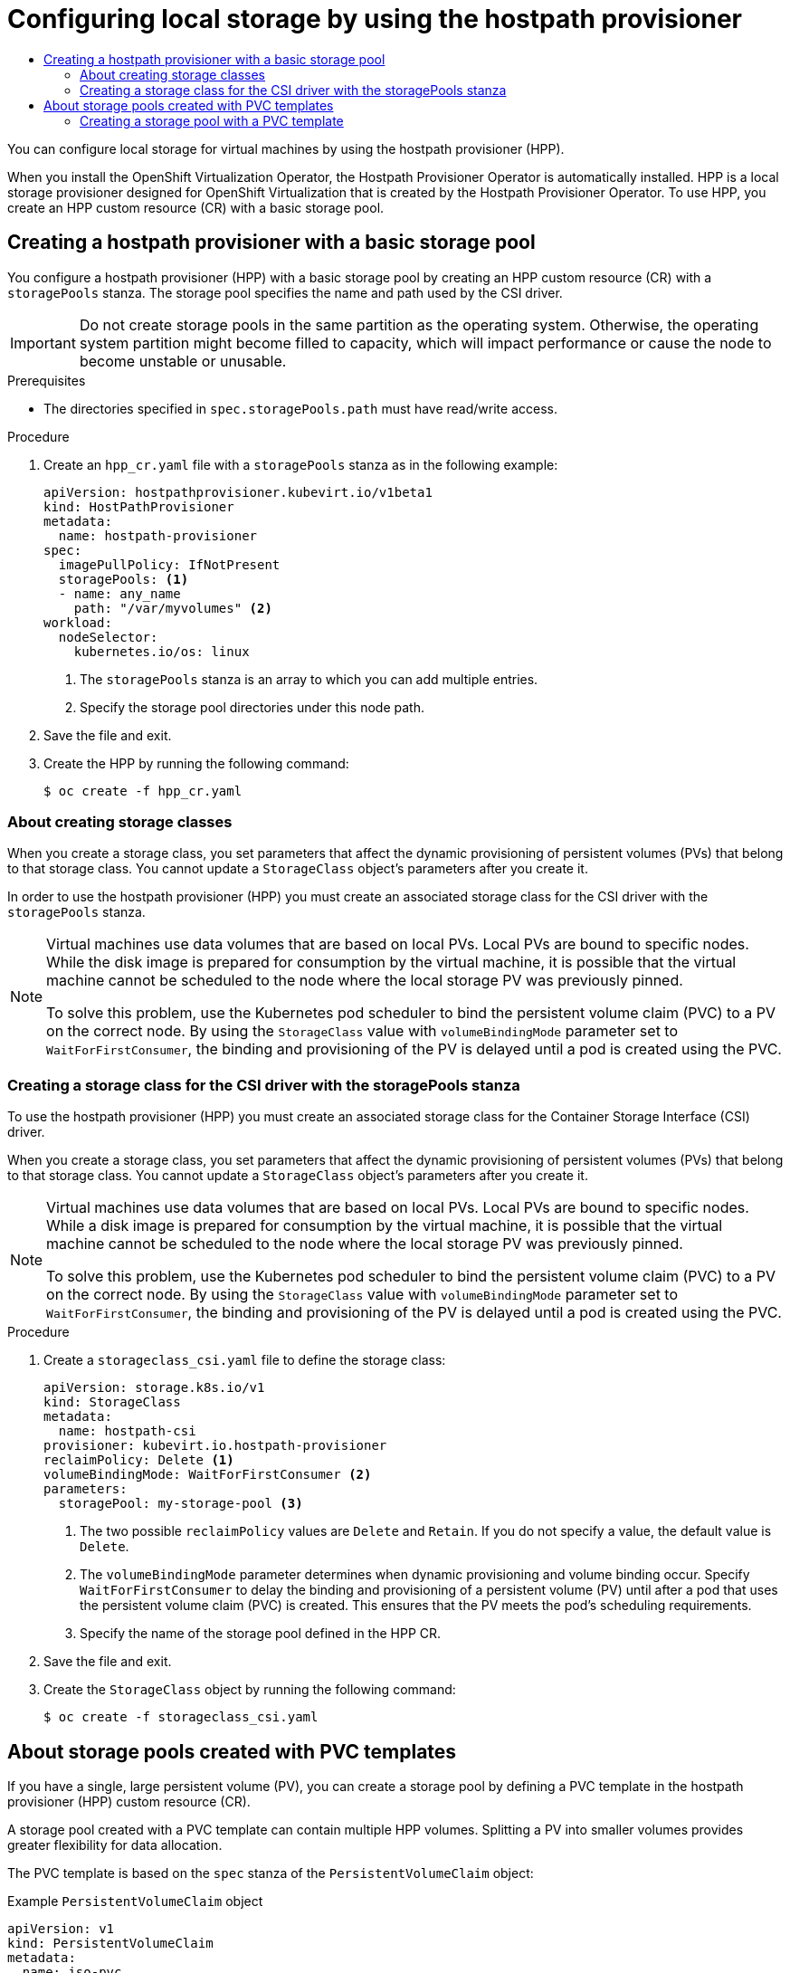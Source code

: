 :_mod-docs-content-type: ASSEMBLY
[id="virt-configuring-local-storage-with-hpp"]
= Configuring local storage by using the hostpath provisioner
// The {product-title} attribute provides the context-sensitive name of the relevant OpenShift distribution, for example, "OpenShift Container Platform" or "OKD". The {product-version} attribute provides the product version relative to the distribution, for example "4.9".
// {product-title} and {product-version} are parsed when AsciiBinder queries the _distro_map.yml file in relation to the base branch of a pull request.
// See https://github.com/openshift/openshift-docs/blob/main/contributing_to_docs/doc_guidelines.adoc#product-name-and-version for more information on this topic.
// Other common attributes are defined in the following lines:
:data-uri:
:icons:
:experimental:
:toc: macro
:toc-title:
:imagesdir: images
:prewrap!:
:op-system-first: Red Hat Enterprise Linux CoreOS (RHCOS)
:op-system: RHCOS
:op-system-lowercase: rhcos
:op-system-base: RHEL
:op-system-base-full: Red Hat Enterprise Linux (RHEL)
:op-system-version: 8.x
:tsb-name: Template Service Broker
:kebab: image:kebab.png[title="Options menu"]
:rh-openstack-first: Red Hat OpenStack Platform (RHOSP)
:rh-openstack: RHOSP
:ai-full: Assisted Installer
:ai-version: 2.3
:cluster-manager-first: Red Hat OpenShift Cluster Manager
:cluster-manager: OpenShift Cluster Manager
:cluster-manager-url: link:https://console.redhat.com/openshift[OpenShift Cluster Manager Hybrid Cloud Console]
:cluster-manager-url-pull: link:https://console.redhat.com/openshift/install/pull-secret[pull secret from the Red Hat OpenShift Cluster Manager]
:insights-advisor-url: link:https://console.redhat.com/openshift/insights/advisor/[Insights Advisor]
:hybrid-console: Red Hat Hybrid Cloud Console
:hybrid-console-second: Hybrid Cloud Console
:oadp-first: OpenShift API for Data Protection (OADP)
:oadp-full: OpenShift API for Data Protection
:oc-first: pass:quotes[OpenShift CLI (`oc`)]
:product-registry: OpenShift image registry
:rh-storage-first: Red Hat OpenShift Data Foundation
:rh-storage: OpenShift Data Foundation
:rh-rhacm-first: Red Hat Advanced Cluster Management (RHACM)
:rh-rhacm: RHACM
:rh-rhacm-version: 2.8
:sandboxed-containers-first: OpenShift sandboxed containers
:sandboxed-containers-operator: OpenShift sandboxed containers Operator
:sandboxed-containers-version: 1.3
:sandboxed-containers-version-z: 1.3.3
:sandboxed-containers-legacy-version: 1.3.2
:cert-manager-operator: cert-manager Operator for Red Hat OpenShift
:secondary-scheduler-operator-full: Secondary Scheduler Operator for Red Hat OpenShift
:secondary-scheduler-operator: Secondary Scheduler Operator
// Backup and restore
:velero-domain: velero.io
:velero-version: 1.11
:launch: image:app-launcher.png[title="Application Launcher"]
:mtc-short: MTC
:mtc-full: Migration Toolkit for Containers
:mtc-version: 1.8
:mtc-version-z: 1.8.0
// builds (Valid only in 4.11 and later)
:builds-v2title: Builds for Red Hat OpenShift
:builds-v2shortname: OpenShift Builds v2
:builds-v1shortname: OpenShift Builds v1
//gitops
:gitops-title: Red Hat OpenShift GitOps
:gitops-shortname: GitOps
:gitops-ver: 1.1
:rh-app-icon: image:red-hat-applications-menu-icon.jpg[title="Red Hat applications"]
//pipelines
:pipelines-title: Red Hat OpenShift Pipelines
:pipelines-shortname: OpenShift Pipelines
:pipelines-ver: pipelines-1.12
:pipelines-version-number: 1.12
:tekton-chains: Tekton Chains
:tekton-hub: Tekton Hub
:artifact-hub: Artifact Hub
:pac: Pipelines as Code
//odo
:odo-title: odo
//OpenShift Kubernetes Engine
:oke: OpenShift Kubernetes Engine
//OpenShift Platform Plus
:opp: OpenShift Platform Plus
//openshift virtualization (cnv)
:VirtProductName: OpenShift Virtualization
:VirtVersion: 4.14
:KubeVirtVersion: v0.59.0
:HCOVersion: 4.14.0
:CNVNamespace: openshift-cnv
:CNVOperatorDisplayName: OpenShift Virtualization Operator
:CNVSubscriptionSpecSource: redhat-operators
:CNVSubscriptionSpecName: kubevirt-hyperconverged
:delete: image:delete.png[title="Delete"]
//distributed tracing
:DTProductName: Red Hat OpenShift distributed tracing platform
:DTShortName: distributed tracing platform
:DTProductVersion: 2.9
:JaegerName: Red Hat OpenShift distributed tracing platform (Jaeger)
:JaegerShortName: distributed tracing platform (Jaeger)
:JaegerVersion: 1.47.0
:OTELName: Red Hat OpenShift distributed tracing data collection
:OTELShortName: distributed tracing data collection
:OTELOperator: Red Hat OpenShift distributed tracing data collection Operator
:OTELVersion: 0.81.0
:TempoName: Red Hat OpenShift distributed tracing platform (Tempo)
:TempoShortName: distributed tracing platform (Tempo)
:TempoOperator: Tempo Operator
:TempoVersion: 2.1.1
//logging
:logging-title: logging subsystem for Red Hat OpenShift
:logging-title-uc: Logging subsystem for Red Hat OpenShift
:logging: logging subsystem
:logging-uc: Logging subsystem
//serverless
:ServerlessProductName: OpenShift Serverless
:ServerlessProductShortName: Serverless
:ServerlessOperatorName: OpenShift Serverless Operator
:FunctionsProductName: OpenShift Serverless Functions
//service mesh v2
:product-dedicated: Red Hat OpenShift Dedicated
:product-rosa: Red Hat OpenShift Service on AWS
:SMProductName: Red Hat OpenShift Service Mesh
:SMProductShortName: Service Mesh
:SMProductVersion: 2.4.4
:MaistraVersion: 2.4
//Service Mesh v1
:SMProductVersion1x: 1.1.18.2
//Windows containers
:productwinc: Red Hat OpenShift support for Windows Containers
// Red Hat Quay Container Security Operator
:rhq-cso: Red Hat Quay Container Security Operator
// Red Hat Quay
:quay: Red Hat Quay
:sno: single-node OpenShift
:sno-caps: Single-node OpenShift
//TALO and Redfish events Operators
:cgu-operator-first: Topology Aware Lifecycle Manager (TALM)
:cgu-operator-full: Topology Aware Lifecycle Manager
:cgu-operator: TALM
:redfish-operator: Bare Metal Event Relay
//Formerly known as CodeReady Containers and CodeReady Workspaces
:openshift-local-productname: Red Hat OpenShift Local
:openshift-dev-spaces-productname: Red Hat OpenShift Dev Spaces
// Factory-precaching-cli tool
:factory-prestaging-tool: factory-precaching-cli tool
:factory-prestaging-tool-caps: Factory-precaching-cli tool
:openshift-networking: Red Hat OpenShift Networking
// TODO - this probably needs to be different for OKD
//ifdef::openshift-origin[]
//:openshift-networking: OKD Networking
//endif::[]
// logical volume manager storage
:lvms-first: Logical volume manager storage (LVM Storage)
:lvms: LVM Storage
//Operator SDK version
:osdk_ver: 1.31.0
//Operator SDK version that shipped with the previous OCP 4.x release
:osdk_ver_n1: 1.28.0
//Next-gen (OCP 4.14+) Operator Lifecycle Manager, aka "v1"
:olmv1: OLM 1.0
:olmv1-first: Operator Lifecycle Manager (OLM) 1.0
:ztp-first: GitOps Zero Touch Provisioning (ZTP)
:ztp: GitOps ZTP
:3no: three-node OpenShift
:3no-caps: Three-node OpenShift
:run-once-operator: Run Once Duration Override Operator
// Web terminal
:web-terminal-op: Web Terminal Operator
:devworkspace-op: DevWorkspace Operator
:secrets-store-driver: Secrets Store CSI driver
:secrets-store-operator: Secrets Store CSI Driver Operator
//AWS STS
:sts-first: Security Token Service (STS)
:sts-full: Security Token Service
:sts-short: STS
//Cloud provider names
//AWS
:aws-first: Amazon Web Services (AWS)
:aws-full: Amazon Web Services
:aws-short: AWS
//GCP
:gcp-first: Google Cloud Platform (GCP)
:gcp-full: Google Cloud Platform
:gcp-short: GCP
//alibaba cloud
:alibaba: Alibaba Cloud
// IBM Cloud VPC
:ibmcloudVPCProductName: IBM Cloud VPC
:ibmcloudVPCRegProductName: IBM(R) Cloud VPC
// IBM Cloud
:ibm-cloud-bm: IBM Cloud Bare Metal (Classic)
:ibm-cloud-bm-reg: IBM Cloud(R) Bare Metal (Classic)
// IBM Power
:ibmpowerProductName: IBM Power
:ibmpowerRegProductName: IBM(R) Power
// IBM zSystems
:ibmzProductName: IBM Z
:ibmzRegProductName: IBM(R) Z
:linuxoneProductName: IBM(R) LinuxONE
//Azure
:azure-full: Microsoft Azure
:azure-short: Azure
//vSphere
:vmw-full: VMware vSphere
:vmw-short: vSphere
//Oracle
:oci-first: Oracle(R) Cloud Infrastructure
:oci: OCI
:ocvs-first: Oracle(R) Cloud VMware Solution (OCVS)
:ocvs: OCVS
:context: virt-configuring-local-storage-with-hpp

toc::[]

You can configure local storage for virtual machines by using the hostpath provisioner (HPP).

When you install the {VirtProductName} Operator, the Hostpath Provisioner Operator is automatically installed. HPP is a local storage provisioner designed for {VirtProductName} that is created by the Hostpath Provisioner Operator. To use HPP, you create an HPP custom resource (CR) with a basic storage pool.

:leveloffset: +1

// Module included in the following assemblies:
//
// * virt/storage/virt-configuring-local-storage-with-hpp.adoc
// * virt/post_installation_configuration/virt-post-install-storage-config.adoc

:_mod-docs-content-type: PROCEDURE
[id="virt-creating-hpp-basic-storage-pool_{context}"]
= Creating a hostpath provisioner with a basic storage pool

You configure a hostpath provisioner (HPP) with a basic storage pool by creating an HPP custom resource (CR) with a `storagePools` stanza. The storage pool specifies the name and path used by the CSI driver.

[IMPORTANT]
====
Do not create storage pools in the same partition as the operating system. Otherwise, the operating system partition might become filled to capacity, which will impact performance or cause the node to become unstable or unusable.
====

.Prerequisites

* The directories specified in `spec.storagePools.path` must have read/write access.

.Procedure

. Create an `hpp_cr.yaml` file with a `storagePools` stanza as in the following example:
+
[source,yaml]
----
apiVersion: hostpathprovisioner.kubevirt.io/v1beta1
kind: HostPathProvisioner
metadata:
  name: hostpath-provisioner
spec:
  imagePullPolicy: IfNotPresent
  storagePools: <1>
  - name: any_name
    path: "/var/myvolumes" <2>
workload:
  nodeSelector:
    kubernetes.io/os: linux
----
<1> The `storagePools` stanza is an array to which you can add multiple entries.
<2> Specify the storage pool directories under this node path.

. Save the file and exit.

. Create the HPP by running the following command:
+
[source,terminal]
----
$ oc create -f hpp_cr.yaml
----

:leveloffset!:

:leveloffset: +2

// Module included in the following assemblies:
//
// * virt/storage/virt-configuring-local-storage-with-hpp.adoc

:_mod-docs-content-type: CONCEPT
[id="virt-about-creating-storage-classes_{context}"]
= About creating storage classes

When you create a storage class, you set parameters that affect the dynamic provisioning of persistent volumes (PVs) that belong to that storage class. You cannot update a `StorageClass` object's parameters after you create it.

In order to use the hostpath provisioner (HPP) you must create an associated storage class for the CSI driver with the `storagePools` stanza.

[NOTE]
====
Virtual machines use data volumes that are based on local PVs. Local PVs are bound to specific nodes. While the disk image is prepared for consumption by the virtual machine, it is possible that the virtual machine cannot be scheduled to the node where the local storage PV was previously pinned.

To solve this problem, use the Kubernetes pod scheduler to bind the persistent volume claim (PVC) to a PV on the correct node. By using the `StorageClass` value with `volumeBindingMode` parameter set to `WaitForFirstConsumer`, the binding and provisioning of the PV is delayed until a pod is created using the PVC.
====

:leveloffset!:

:leveloffset: +2

// Module included in the following assemblies:
//
// * virt/storage/virt-configuring-local-storage-with-hpp.adoc
// * virt/post_installation_configuration/virt-post-install-storage-config.adoc

:_mod-docs-content-type: PROCEDURE
[id="virt-creating-storage-class-csi-driver_{context}"]
= Creating a storage class for the CSI driver with the storagePools stanza

To use the hostpath provisioner (HPP) you must create an associated storage class for the Container Storage Interface (CSI) driver.

When you create a storage class, you set parameters that affect the dynamic provisioning of persistent volumes (PVs) that belong to that storage class. You cannot update a `StorageClass` object's parameters after you create it.

[NOTE]
====
Virtual machines use data volumes that are based on local PVs. Local PVs are bound to specific nodes. While a disk image is prepared for consumption by the virtual machine, it is possible that the virtual machine cannot be scheduled to the node where the local storage PV was previously pinned.

To solve this problem, use the Kubernetes pod scheduler to bind the persistent volume claim (PVC) to a PV on the correct node. By using the `StorageClass` value with `volumeBindingMode` parameter set to `WaitForFirstConsumer`, the binding and provisioning of the PV is delayed until a pod is created using the PVC.
====

.Procedure

. Create a `storageclass_csi.yaml` file to define the storage class:
+
[source,yaml]
----
apiVersion: storage.k8s.io/v1
kind: StorageClass
metadata:
  name: hostpath-csi
provisioner: kubevirt.io.hostpath-provisioner
reclaimPolicy: Delete <1>
volumeBindingMode: WaitForFirstConsumer <2>
parameters:
  storagePool: my-storage-pool <3>
----
<1> The two possible `reclaimPolicy` values are `Delete` and `Retain`. If you do not specify a value, the default value is `Delete`.
<2> The `volumeBindingMode` parameter determines when dynamic provisioning and volume binding occur. Specify `WaitForFirstConsumer` to delay the binding and provisioning of a persistent volume (PV) until after a pod that uses the persistent volume claim (PVC) is created. This ensures that the PV meets the pod's scheduling requirements.
<3> Specify the name of the storage pool defined in the HPP CR.

. Save the file and exit.

. Create the `StorageClass` object by running the following command:
+
[source,terminal]
----
$ oc create -f storageclass_csi.yaml
----

:leveloffset!:

:leveloffset: +1

// Module included in the following assemblies:
//
// * virt/storage/virt-configuring-local-storage-with-hpp.adoc

:_mod-docs-content-type: CONCEPT
[id="virt-about-storage-pools-pvc-templates_{context}"]
= About storage pools created with PVC templates

If you have a single, large persistent volume (PV), you can create a storage pool by defining a PVC template in the hostpath provisioner (HPP) custom resource (CR).

A storage pool created with a PVC template can contain multiple HPP volumes. Splitting a PV into smaller volumes provides greater flexibility for data allocation.

The PVC template is based on the `spec` stanza of the `PersistentVolumeClaim` object:

.Example `PersistentVolumeClaim` object
[source,yaml]
----
apiVersion: v1
kind: PersistentVolumeClaim
metadata:
  name: iso-pvc
spec:
  volumeMode: Block <1>
  storageClassName: my-storage-class
  accessModes:
  - ReadWriteOnce
  resources:
    requests:
      storage: 5Gi
----
<1> This value is only required for block volume mode PVs.

You define a storage pool using a `pvcTemplate` specification in the HPP CR. The Operator creates a PVC from the `pvcTemplate` specification for each node containing the HPP CSI driver. The PVC created from the PVC template consumes the single large PV, allowing the HPP to create smaller dynamic volumes.

You can combine basic storage pools with storage pools created from PVC templates.

:leveloffset!:

:leveloffset: +2

// Module included in the following assemblies:
//
// * virt/storage/virt-configuring-local-storage-with-hpp.adoc

:_mod-docs-content-type: PROCEDURE
[id="virt-creating-storage-pool-pvc-template_{context}"]
= Creating a storage pool with a PVC template

You can create a storage pool for multiple hostpath provisioner (HPP) volumes by specifying a PVC template in the HPP custom resource (CR).

[IMPORTANT]
====
Do not create storage pools in the same partition as the operating system. Otherwise, the operating system partition might become filled to capacity, which will impact performance or cause the node to become unstable or unusable.
====

.Prerequisites

* The directories specified in `spec.storagePools.path` must have read/write access.

.Procedure

. Create an `hpp_pvc_template_pool.yaml` file for the HPP CR that specifies a persistent volume (PVC) template in the `storagePools` stanza according to the following example:
+
[source,yaml]
----
apiVersion: hostpathprovisioner.kubevirt.io/v1beta1
kind: HostPathProvisioner
metadata:
  name: hostpath-provisioner
spec:
  imagePullPolicy: IfNotPresent
  storagePools: <1>
  - name: my-storage-pool
    path: "/var/myvolumes" <2>
    pvcTemplate:
      volumeMode: Block <3>
      storageClassName: my-storage-class <4>
      accessModes:
      - ReadWriteOnce
      resources:
        requests:
          storage: 5Gi <5>
  workload:
    nodeSelector:
      kubernetes.io/os: linux
----
<1> The `storagePools` stanza is an array that can contain both basic and PVC template storage pools.
<2> Specify the storage pool directories under this node path.
<3> Optional: The `volumeMode` parameter can be either `Block` or `Filesystem` as long as it matches the provisioned volume format. If no value is specified, the default is `Filesystem`. If the `volumeMode` is `Block`, the mounting pod creates an XFS file system on the block volume before mounting it.
<4> If the `storageClassName` parameter is omitted, the default storage class is used to create PVCs. If you omit `storageClassName`, ensure that the HPP storage class is not the default storage class.
<5> You can specify statically or dynamically provisioned storage. In either case, ensure the requested storage size is appropriate for the volume you want to virtually divide or the PVC cannot be bound to the large PV. If the storage class you are using uses dynamically provisioned storage, pick an allocation size that matches the size of a typical request.

. Save the file and exit.

. Create the HPP with a storage pool by running the following command:
+
[source,terminal]
----
$ oc create -f hpp_pvc_template_pool.yaml
----

:leveloffset!:

//# includes=_attributes/common-attributes,modules/virt-creating-hpp-basic-storage-pool,modules/virt-about-creating-storage-classes,modules/virt-creating-storage-class-csi-driver,modules/virt-about-storage-pools-pvc-templates,modules/virt-creating-storage-pool-pvc-template
